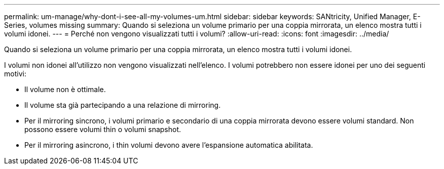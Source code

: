 ---
permalink: um-manage/why-dont-i-see-all-my-volumes-um.html 
sidebar: sidebar 
keywords: SANtricity, Unified Manager, E-Series, volumes missing 
summary: Quando si seleziona un volume primario per una coppia mirrorata, un elenco mostra tutti i volumi idonei. 
---
= Perché non vengono visualizzati tutti i volumi?
:allow-uri-read: 
:icons: font
:imagesdir: ../media/


[role="lead"]
Quando si seleziona un volume primario per una coppia mirrorata, un elenco mostra tutti i volumi idonei.

I volumi non idonei all'utilizzo non vengono visualizzati nell'elenco. I volumi potrebbero non essere idonei per uno dei seguenti motivi:

* Il volume non è ottimale.
* Il volume sta già partecipando a una relazione di mirroring.
* Per il mirroring sincrono, i volumi primario e secondario di una coppia mirrorata devono essere volumi standard. Non possono essere volumi thin o volumi snapshot.
* Per il mirroring asincrono, i thin volumi devono avere l'espansione automatica abilitata.

